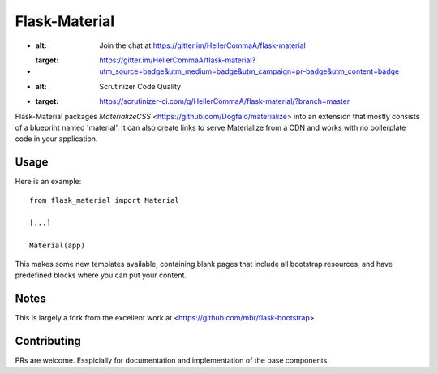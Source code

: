 ===============
Flask-Material
===============

.. image:: https://badges.gitter.im/Join%20Chat.svg
+   :alt: Join the chat at https://gitter.im/HellerCommaA/flask-material
+   :target: https://gitter.im/HellerCommaA/flask-material?utm_source=badge&utm_medium=badge&utm_campaign=pr-badge&utm_content=badge



.. image:: https://scrutinizer-ci.com/g/HellerCommaA/flask-material/badges/quality-score.png?b=master
+   :alt: Scrutinizer Code Quality
+   :target: https://scrutinizer-ci.com/g/HellerCommaA/flask-material/?branch=master

Flask-Material packages `MaterializeCSS` <https://github.com/Dogfalo/materialize> into an extension that mostly consists
of a blueprint named 'material'. It can also create links to serve Materialize
from a CDN and works with no boilerplate code in your application.

Usage
-----

Here is an example::

  from flask_material import Material

  [...]

  Material(app)

This makes some new templates available, containing blank pages that include all
bootstrap resources, and have predefined blocks where you can put your content.


Notes
-----
This is largely a fork from the excellent work at <https://github.com/mbr/flask-bootstrap>

Contributing
----
PRs are welcome. Esspicially for documentation and implementation of the base components.
